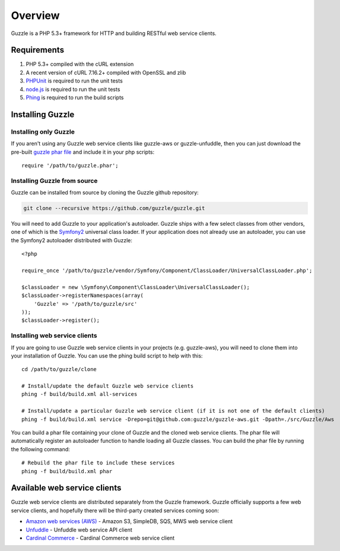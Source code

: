 ========
Overview
========

.. highlight:: php

Guzzle is a PHP 5.3+ framework for HTTP and building RESTful web service clients.

Requirements
------------

#. PHP 5.3+ compiled with the cURL extension
#. A recent version of cURL 7.16.2+ compiled with OpenSSL and zlib
#. `PHPUnit <http://www.phpunit.de/manual/3.6/en/installation.html>`_ is required to run the unit tests
#. `node.js <http://nodejs.org>`_ is required to run the unit tests
#. `Phing <http://www.phing.info/trac/>`_ is required to run the build scripts

Installing Guzzle
-----------------

Installing only Guzzle
~~~~~~~~~~~~~~~~~~~~~~

If you aren't using any Guzzle web service clients like guzzle-aws or guzzle-unfuddle, then you can just download the pre-built `guzzle phar file <http://build.guzzlephp.org/guzzle.phar>`_ and include it in your php scripts::

    require '/path/to/guzzle.phar';

Installing Guzzle from source
~~~~~~~~~~~~~~~~~~~~~~~~~~~~~

Guzzle can be installed from source by cloning the Guzzle github repository:

.. code-block:: bash

    git clone --recursive https://github.com/guzzle/guzzle.git

You will need to add Guzzle to your application's autoloader.  Guzzle ships with a few select classes from other vendors, one of which is the `Symfony2 <http://symfony.com/>`_ universal class loader.  If your application does not already use an autoloader, you can use the Symfony2 autoloader distributed with Guzzle::

    <?php

    require_once '/path/to/guzzle/vendor/Symfony/Component/ClassLoader/UniversalClassLoader.php';

    $classLoader = new \Symfony\Component\ClassLoader\UniversalClassLoader();
    $classLoader->registerNamespaces(array(
        'Guzzle' => '/path/to/guzzle/src'
    ));
    $classLoader->register();

Installing web service clients
~~~~~~~~~~~~~~~~~~~~~~~~~~~~~~

If you are going to use Guzzle web service clients in your projects (e.g. guzzle-aws), you will need to clone them into your installation of Guzzle.  You can use the phing build script to help with this::

    cd /path/to/guzzle/clone

    # Install/update the default Guzzle web service clients
    phing -f build/build.xml all-services

    # Install/update a particular Guzzle web service client (if it is not one of the default clients)
    phing -f build/build.xml service -Drepo=git@github.com:guzzle/guzzle-aws.git -Dpath=./src/Guzzle/Aws

You can build a phar file containing your clone of Guzzle and the cloned web service clients.  The phar file will automatically register an autoloader function to handle loading all Guzzle classes.  You can build the phar file by running the following command::

    # Rebuild the phar file to include these services
    phing -f build/build.xml phar

Available web service clients
-----------------------------

Guzzle web service clients are distributed separately from the Guzzle framework.  Guzzle officially supports a few web service clients, and hopefully there will be third-party created services coming soon:

* `Amazon web services (AWS) <https://github.com/guzzle/guzzle-aws>`_ - Amazon S3, SimpleDB, SQS, MWS web service client
* `Unfuddle <https://github.com/guzzle/guzzle-unfuddle>`_ - Unfuddle web service API client
* `Cardinal Commerce <https://github.com/guzzle/guzzle-cardinal-commerce>`_ - Cardinal Commerce web service client